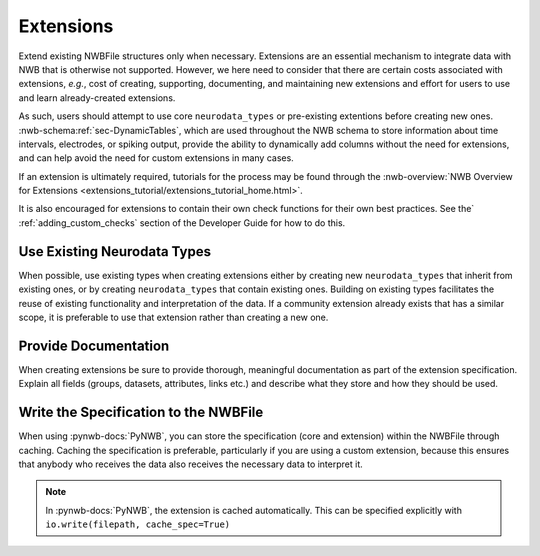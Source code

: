 Extensions
==========

Extend existing NWBFile structures only when necessary. Extensions are an essential mechanism to integrate
data with NWB that is otherwise not supported. However, we here need to consider that there are certain costs associated
with extensions, *e.g.*, cost of creating, supporting, documenting, and maintaining new extensions and effort for users
to use and learn already-created extensions.

As such, users should attempt to use core ``neurodata_types`` or pre-existing extentions before creating new ones.
:nwb-schema:ref:`sec-DynamicTables`, which are used throughout the NWB schema to store information about time intervals,
electrodes, or spiking output, provide the ability to dynamically add columns without the need for extensions, and can
help avoid the need for custom extensions in many cases.

If an extension is ultimately required, tutorials for the process may be found through the
:nwb-overview:`NWB Overview for Extensions <extensions_tutorial/extensions_tutorial_home.html>`.

It is also encouraged for extensions to contain their own check functions for their own best practices.
See the` :ref:`adding_custom_checks` section of the Developer Guide for how to do this.



Use Existing Neurodata Types
~~~~~~~~~~~~~~~~~~~~~~~~~~~~

When possible, use existing types when creating extensions either by creating new ``neurodata_types`` that inherit from
existing ones, or by creating ``neurodata_types`` that contain existing ones. Building on existing types facilitates the
reuse of existing functionality and interpretation of the data. If a community extension already exists that has a
similar scope, it is preferable to use that extension rather than creating a new one.



Provide Documentation
~~~~~~~~~~~~~~~~~~~~~

When creating extensions be sure to provide thorough, meaningful documentation as part of the extension specification.
Explain all fields (groups, datasets, attributes, links etc.) and describe what they store and how they
should be used.



Write the Specification to the NWBFile
~~~~~~~~~~~~~~~~~~~~~~~~~~~~~~~~~~~~~~

When using :pynwb-docs:`PyNWB`, you can store the specification (core and extension) within the NWBFile through caching.
Caching the specification is preferable, particularly if you are using a custom extension, because this ensures that
anybody who receives the data also receives the necessary data to interpret it.

.. note::
    In :pynwb-docs:`PyNWB`, the extension is cached automatically. This can be specified explicitly with
    ``io.write(filepath, cache_spec=True)``
